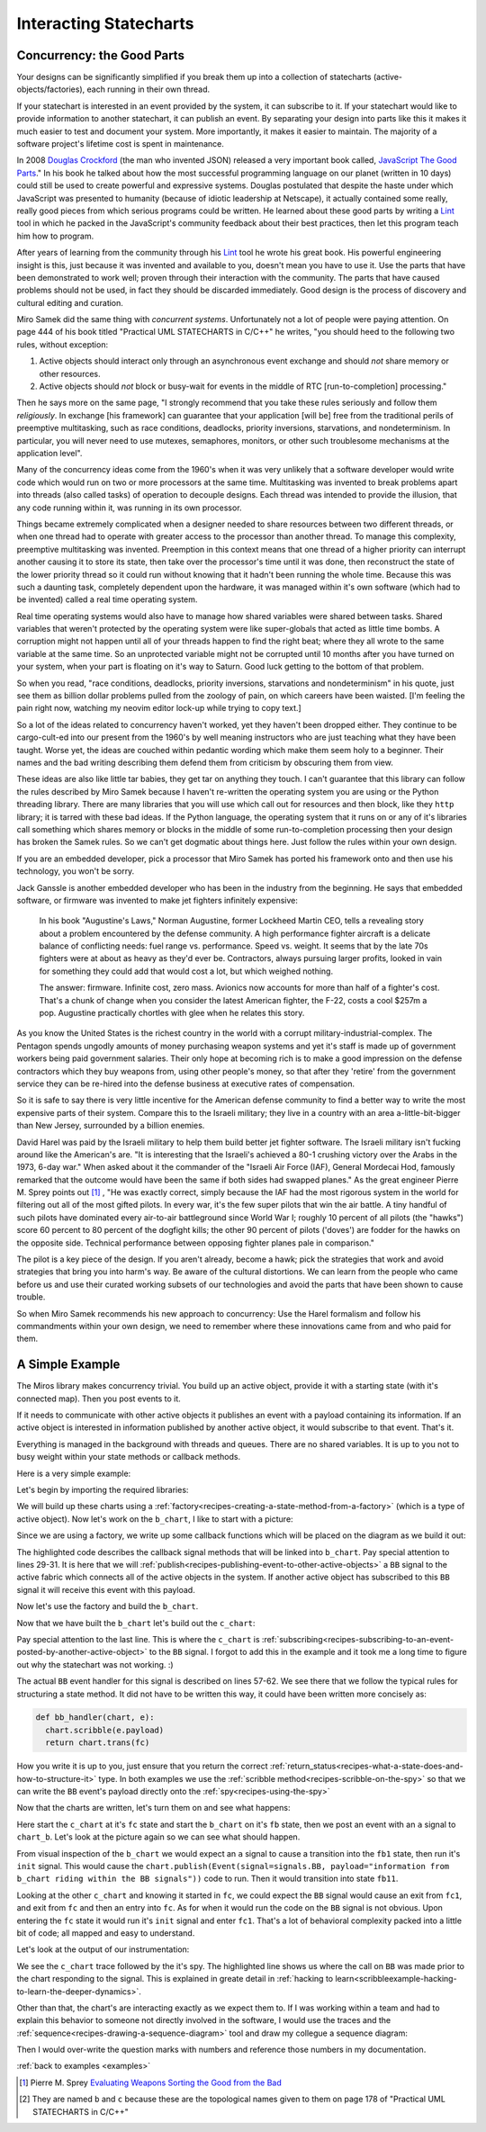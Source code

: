 
.. _interactingcharts-interacting-statecharts:

Interacting Statecharts
=======================

.. _interactingcharts-some-context-about-concurrency:

Concurrency: the Good Parts
--------------------------
Your designs can be significantly simplified if you break them up into a
collection of statecharts (active-objects/factories), each running in their own
thread.

If your statechart is interested in an event provided by the system, it can
subscribe to it.  If your statechart would like to provide information to
another statechart, it can publish an event.  By separating your design into
parts like this it makes it much easier to test and document your system.  More
importantly, it makes it easier to maintain.  The majority of a software
project's lifetime cost is spent in maintenance.

In 2008 `Douglas Crockford`_ (the man who invented JSON) released a very important
book called, `JavaScript The Good Parts`_."  In his book he talked about how the
most successful programming language on our planet (written in 10 days) could
still be used to create powerful and expressive systems.  Douglas postulated
that despite the haste under which JavaScript was presented to humanity
(because of idiotic leadership at Netscape), it actually contained some really,
really good pieces from which serious programs could be written.  He learned
about these good parts by writing a `Lint`_ tool in which he packed in
the JavaScript's community feedback about their best practices, then let this
program teach him how to program.

After years of learning from the community through his `Lint`_ tool he wrote his
great book.  His powerful engineering insight is this, just because it was
invented and available to you,  doesn't mean you have to use it.  Use the parts
that have been demonstrated to work well; proven through their interaction with
the community.  The parts that have caused problems should not be used, in fact
they should be discarded immediately.  Good design is the process of discovery
and cultural editing and curation.

Miro Samek did the same thing with `concurrent systems`.  Unfortunately not a
lot of people were paying attention.  On page 444 of his book titled "Practical
UML STATECHARTS in C/C++" he writes, "you should heed to the following two
rules, without exception:

1. Active objects should interact only through an asynchronous event exchange
   and should `not` share memory or other resources.

2. Active objects should `not` block or busy-wait for events in the middle of
   RTC [run-to-completion] processing."

Then he says more on the same page, "I strongly recommend that you take these
rules seriously and follow them `religiously`.  In exchange [his framework] can
guarantee that your application [will be] free from the traditional perils of
preemptive multitasking, such as race conditions, deadlocks, priority
inversions, starvations, and nondeterminism. In particular, you will never need
to use mutexes, semaphores, monitors, or other such troublesome mechanisms at
the application level".

Many of the concurrency ideas come from the 1960's when it was very unlikely
that a software developer would write code which would run on two or more
processors at the same time.  Multitasking was invented to break problems apart
into threads (also called tasks) of operation to decouple designs.  Each thread
was intended to provide the illusion, that any code running within it, was
running in its own processor.

Things became extremely complicated when a designer needed to share resources
between two different threads, or when one thread had to operate with greater
access to the processor than another thread.  To manage this complexity,
preemptive multitasking was invented.  Preemption in this context means that
one thread of a higher priority can interrupt another causing it to store its
state, then take over the processor's time until it was done, then reconstruct
the state of the lower priority thread so it could run without knowing that it
hadn't been running the whole time.  Because this was such a daunting task,
completely dependent upon the hardware, it was managed within it's own software
(which had to be invented) called a real time operating system.

Real time operating systems would also have to manage how shared variables were
shared between tasks.  Shared variables that weren't protected by the operating
system were like super-globals that acted as little time bombs.  A corruption
might not happen until all of your threads happen to find the right beat; where
they all wrote to the same variable at the same time. So an unprotected
variable might not be corrupted until 10 months after you have turned on your
system, when your part is floating on it's way to Saturn.  Good luck getting to
the bottom of that problem.

So when you read, "race conditions, deadlocks, priority inversions, starvations
and nondeterminism" in his quote, just see them as billion dollar problems
pulled from the zoology of pain, on which careers have been waisted.  [I'm
feeling the pain right now, watching my neovim editor lock-up while trying to
copy text.]

So a lot of the ideas related to concurrency haven't worked, yet they haven't
been dropped either.  They continue to be cargo-cult-ed into our present from
the 1960's by well meaning instructors who are just teaching what they have
been taught.  Worse yet, the ideas are couched within pedantic wording which
make them seem holy to a beginner.   Their names and the bad writing describing
them defend them from criticism by obscuring them from view.

These ideas are also like little tar babies, they get tar on anything they
touch.  I can't guarantee that this library can follow the rules described by
Miro Samek because I haven't re-written the operating system you are using or
the Python threading library.  There are many libraries that you will use which
call out for resources and then block, like they ``http`` library; it is tarred
with these bad ideas.  If the Python language, the operating system that it
runs on or any of it's libraries call something which shares memory or blocks
in the middle of some run-to-completion processing then your design has broken
the Samek rules.  So we can't get dogmatic about things here.  Just follow the
rules within your own design.

If you are an embedded developer, pick a processor that Miro Samek has ported
his framework onto and then use his technology, you won't be sorry.

Jack Ganssle is another embedded developer who has been in the industry from
the beginning.  He says that embedded software, or firmware was invented to
make jet fighters infinitely expensive:

   In his book "Augustine's Laws," Norman Augustine, former Lockheed Martin
   CEO, tells a revealing story about a problem encountered by the defense
   community. A high performance fighter aircraft is a delicate balance of
   conflicting needs: fuel range vs. performance. Speed vs. weight. It seems
   that by the late 70s fighters were at about as heavy as they'd ever be.
   Contractors, always pursuing larger profits, looked in vain for something
   they could add that would cost a lot, but which weighed nothing.

   The answer: firmware. Infinite cost, zero mass. Avionics now accounts for
   more than half of a fighter's cost. That's a chunk of change when you
   consider the latest American fighter, the F-22, costs a cool $257m a pop.
   Augustine practically chortles with glee when he relates this story.

As you know the United States is the richest country in the world with a
corrupt military-industrial-complex.  The Pentagon spends ungodly amounts of
money purchasing weapon systems and yet it's staff is made up of government
workers being paid government salaries.  Their only hope at becoming rich is to
make a good impression on the defense contractors which they buy weapons from,
using other people's money, so that after they 'retire' from the government
service they can be re-hired into the defense business at executive rates of
compensation.

So it is safe to say there is very little incentive for the American defense
community to find a better way to write the most expensive parts of their
system.  Compare this to the Israeli military; they live in a country with an
area a-little-bit-bigger than New Jersey, surrounded by a billion enemies.

David Harel was paid by the Israeli military to help them build better jet
fighter software.  The Israeli military isn't fucking around like the
American's are.  "It is interesting that the Israeli's achieved a 80-1 crushing
victory over the Arabs in the 1973, 6-day war."  When asked about it the
commander of the "Israeli Air Force (IAF), General Mordecai Hod, famously
remarked that the outcome would have been the same if both sides had swapped
planes." As the great engineer Pierre M. Sprey points out [1]_ , "He was
exactly correct, simply because the IAF had the most rigorous system in the
world for filtering out all of the most gifted pilots.  In every war, it's the
few super pilots that win the air battle.  A tiny handful of such pilots have
dominated every air-to-air battleground since World War I; roughly 10 percent
of all pilots (the "hawks") score 60 percent to 80 percent of the dogfight
kills; the other 90 percent of pilots ('doves') are fodder for the hawks on the
opposite side.  Technical performance between opposing fighter planes pale in
comparison."

The pilot is a key piece of the design.  If you aren't already, become a hawk;
pick the strategies that work and avoid strategies that bring you into harm's
way.  Be aware of the cultural distortions.  We can learn from the people who
came before us and use their curated working subsets of our technologies and
avoid the parts that have been shown to cause trouble.

So when Miro Samek recommends his new approach to concurrency: Use the Harel
formalism and follow his commandments within your own design, we need to
remember where these innovations came from and who paid for them.

.. _interactingcharts-a-simple-example:

A Simple Example
----------------
The Miros library makes concurrency trivial.  You build up an active object,
provide it with a starting state (with it's connected map).  Then you post
events to it.

If it needs to communicate with other active objects it publishes an event with
a payload containing its information.  If an active object is interested in
information published by another active object, it would subscribe to that
event.  That's it.

Everything is managed in the background with threads and queues.  There are no
shared variables.  It is up to you not to busy weight within your state methods
or callback methods.

Here is a very simple example:

.. image:: _static/concurrency1.svg
    :align: center

Let's begin by importing the required libraries:

.. code-block:: python
  :emphasize-lines: 1

  from miros.activeobject import Factory
  from miros.event import signals, Event, return_status
  import time

We will build up these charts using a
:ref:`factory<recipes-creating-a-state-method-from-a-factory>` (which is a type
of active object).  Now let's work on the ``b_chart``, I like to start with a
picture:

.. code-block:: python
  :emphasize-lines: 5-17

  from miros.activeobject import Factory
  from miros.event import signals, Event, return_status
  import time

  # 
  # 
  #  
  #  +------- fb --------------s-----+
  #  |  +---- fb1 -------t-------+   |
  #  |  | i/pub(BB)              |   l --> BB
  #  |  |  +- fb11---------+     |   |
  #  |  |  |               |     |   |
  #  |  |  |               <-b-+ <-a-+
  #  |  |  +---------------+   +-+   |
  #  |  +------------------------+   |
  #  +-------------------------------+
  #

Since we are using a factory, we write up some callback functions which will be
placed on the diagram as we build it out:

.. code-block:: python
  :emphasize-lines: 19-20, 22-23, 25-26, 28-31
  :linenos:

  from miros.activeobject import Factory
  from miros.event import signals, Event, return_status
  import time

  #
  #
  #  
  #  +------- fb --------------s-----+
  #  |  +---- fb1 -------t-------+   |
  #  |  | i/pub(BB)              |   l --> BB
  #  |  |  +- fb11---------+     |   |
  #  |  |  |               |     |   |
  #  |  |  |               <-b-+ <-a-+
  #  |  |  +---------------+   +-+   |
  #  |  +------------------------+   |
  #  +-------------------------------+
  #

  def trans_to_fb(chart, e):
    return chart.trans(fb)

  def trans_to_fb1(chart, e):
    return chart.trans(fb1)

  def trans_to_fb11(chart, e):
    return chart.trans(fb11)

  def publish_BB(chart, e):
    chart.publish(Event(signal=signals.BB,
      payload="information from b_chart riding within the BB signal"))
    return return_status.HANDLED

The highlighted code describes the callback signal methods that will be linked
into ``b_chart``.  Pay special attention to lines 29-31.  It is here that we
will :ref:`publish<recipes-publishing-event-to-other-active-objects>` a ``BB``
signal to the active fabric which connects all of the active objects in the
system.  If another active object has subscribed to this ``BB`` signal it will
receive this event with this payload.

Now let's use the factory and build the ``b_chart``.

.. code-block:: python
  :emphasize-lines: 33-36, 38-41, 43-44, 46-48

  from miros.activeobject import Factory
  from miros.event import signals, Event, return_status
  import time

  # 
  # 
  #  
  #  +------- fb --------------s-----+
  #  |  +---- fb1 -------t-------+   |
  #  |  | i/pub(BB)              |   l --> BB
  #  |  |  +- fb11---------+     |   |
  #  |  |  |               |     |   |
  #  |  |  |               <-b-+ <-a-+
  #  |  |  +---------------+   +-+   |
  #  |  +------------------------+   |
  #  +-------------------------------+
  #

  def trans_to_fb(chart, e):
    return chart.trans(fb)

  def trans_to_fb1(chart, e):
    return chart.trans(fb1)

  def trans_to_fb11(chart, e):
    return chart.trans(fb11)

  def publish_BB(chart, e):
    chart.publish(Event(signal=signals.BB,
      payload="information from b_chart riding within the BB signal"))
    return return_status.HANDLED

  b_chart = Factory('b_chart')
  fb = b_chart.create(state='fb'). \
          catch(signal=signals.a, handler=trans_to_fb1). \
          to_method()

  fb1 = b_chart.create(state='fb1'). \
          catch(signal=signals.b, handler=trans_to_fb11). \
          catch(signal=signals.INIT_SIGNAL, handler=publish_BB). \
          to_method()

  fb11 = b_chart.create(state='fb11'). \
          to_method()

  b_chart.nest(fb, parent=None). \
          nest(fb1, parent=fb). \
          nest(fb11, parent=fb1)

Now that we have built the ``b_chart`` let's build out the ``c_chart``:

.. code-block:: python
  :emphasize-lines: 51-101
  :linenos:

  from miros.activeobject import Factory
  from miros.event import signals, Event, return_status
  import time

  #
  #
  #  
  #  +------- fb --------------s-----+
  #  |  +---- fb1 -------t-------+   |
  #  |  | i/pub(BB)              |   l --> BB
  #  |  |  +- fb11---------+     |   |
  #  |  |  |               |     |   |
  #  |  |  |               <-b-+ <-a-+
  #  |  |  +---------------+   +-+   |
  #  |  +------------------------+   |
  #  +-------------------------------+
  #

  def trans_to_fb(chart, e):
    return chart.trans(fb)

  def trans_to_fb1(chart, e):
    return chart.trans(fb1)

  def trans_to_fb11(chart, e):
    return chart.trans(fb11)

  def publish_BB(chart, e):
    chart.publish(Event(
      signal=signals.BB,
        payload="information from b_chart riding within the BB signal"))
    return return_status.HANDLED

  b_chart = Factory('b_chart')
  fb = b_chart.create(state='fb'). \
          catch(signal=signals.a, handler=trans_to_fb1). \
          to_method()

  fb1 = b_chart.create(state='fb1'). \
          catch(signal=signals.b, handler=trans_to_fb11). \
          catch(signal=signals.INIT_SIGNAL, handler=publish_BB). \
          to_method()

  fb11 = b_chart.create(state='fb11'). \
          to_method()

  b_chart.nest(fb, parent=None). \
          nest(fb1, parent=fb). \
          nest(fb11, parent=fb1)

  def trans_to_fc(chart, e):
    return chart.trans(fc)

  def trans_to_fc1(chart, e):
    return chart.trans(fc1)

  def bb_handler(chart, e):
    status = return_status.UNHANDLED
    if(e.signal == signals.BB):
      chart.scribble(e.payload)
      status = chart.trans(fc)
    return status

  def trans_to_fc2(chart, e):
    return chart.trans(fc2)

  # 
  # 
  #
  #        +------------------ fc ---------------+
  #        |   +----- fc1----+   +-----fc2-----+ |
  #        | * |             |   |             | +----+
  #        | | |             +-a->             | |    |
  #        | +->             <-a-+             | |    BB
  #        |   |             |   |             | |    |
  #        |   |             |   |             | <----+
  #        |   +-------------+   +-------------+ |
  #        +-------------------------------------+
  #

  c_chart = Factory('c_chart')
  fc = c_chart.create(state='fc'). \
        catch(signal=signals.INIT_SIGNAL, handler=trans_to_fc1). \
        catch(signal=signals.BB, handler=bb_handler). \
        to_method()

  fc1 = c_chart.create(state='fc1'). \
        catch(signal=signals.a, handler=trans_to_fc2). \
        to_method()

  fc2 = c_chart.create(state='fc2'). \
        catch(signal=signals.a, handler=trans_to_fc1). \
        to_method()

  c_chart.nest(fc,  parent=None). \
          nest(fc1, parent=fc). \
          nest(fc2, parent=fc)

  # subscribe to BB signals sent to the active fabric
  c_chart.subscribe(Event(signal=signals.BB))

Pay special attention to the last line.  This is where the ``c_chart`` is
:ref:`subscribing<recipes-subscribing-to-an-event-posted-by-another-active-object>`
to the ``BB`` signal.  I forgot to add this in the example and it took me a
long time to figure out why the statechart was not working. :)

The actual ``BB`` event handler for this signal is described on lines 57-62.
We see there that we follow the typical rules for structuring a state method.
It did not have to be written this way, it could have been written more
concisely as:

.. code-block:: python

  def bb_handler(chart, e):
    chart.scribble(e.payload)
    return chart.trans(fc)

How you write it is up to you, just ensure that you return the correct
:ref:`return_status<recipes-what-a-state-does-and-how-to-structure-it>` type.
In both examples we use the :ref:`scribble method<recipes-scribble-on-the-spy>`
so that we can write the ``BB`` event's payload directly onto the
:ref:`spy<recipes-using-the-spy>`

Now that the charts are written, let's turn them on and see what happens:

.. code-block:: python
  :emphasize-lines: 101-104, 106-110

  from miros.activeobject import Factory
  from miros.event import signals, Event, return_status
  import time

  #
  #
  #  
  #  +------- fb --------------s-----+
  #  |  +---- fb1 -------t-------+   |
  #  |  | i/pub(BB)              |   l --> BB
  #  |  |  +- fb11---------+     |   |
  #  |  |  |               |     |   |
  #  |  |  |               <-b-+ <-a-+
  #  |  |  +---------------+   +-+   |
  #  |  +------------------------+   |
  #  +-------------------------------+
  #

  def trans_to_fb(chart, e):
    return chart.trans(fb)

  def trans_to_fb1(chart, e):
    return chart.trans(fb1)

  def trans_to_fb11(chart, e):
    return chart.trans(fb11)

  def publish_BB(chart, e):
    chart.publish(Event(signal=signals.BB,
      payload="information from b_chart riding within the BB signal"))
    return return_status.HANDLED

  b_chart = Factory('b_chart')
  fb = b_chart.create(state='fb'). \
          catch(signal=signals.a, handler=trans_to_fb1). \
          to_method()

  fb1 = b_chart.create(state='fb1'). \
          catch(signal=signals.b, handler=trans_to_fb11). \
          catch(signal=signals.INIT_SIGNAL, handler=publish_BB). \
          to_method()

  fb11 = b_chart.create(state='fb11'). \
          to_method()

  b_chart.nest(fb, parent=None). \
          nest(fb1, parent=fb). \
          nest(fb11, parent=fb1)

  def trans_to_fc(chart, e):
    return chart.trans(fc)

  def trans_to_fc1(chart, e):
    return chart.trans(fc1)

  def bb_handler(chart, e):
    status = return_status.UNHANDLED
    if(e.signal == signals.BB):
      chart.scribble(e.payload)
      status = chart.trans(fc)
    return status

  def trans_to_fc2(chart, e):
    return chart.trans(fc2)

  #
  #
  #
  #        +------------------ fc ---------------+
  #        |   +----- fc1----+   +-----fc2-----+ |
  #        | * |             |   |             | +----+
  #        | | |             +-a->             | |    |
  #        | +->             <-a-+             | |    BB
  #        |   |             |   |             | |    |
  #        |   |             |   |             | <----+
  #        |   +-------------+   +-------------+ |
  #        +-------------------------------------+
  #

  c_chart = Factory('c_chart')
  fc = c_chart.create(state='fc'). \
        catch(signal=signals.INIT_SIGNAL, handler=trans_to_fc1). \
        catch(signal=signals.BB, handler=bb_handler). \
        to_method()

  fc1 = c_chart.create(state='fc1'). \
        catch(signal=signals.a, handler=trans_to_fc2). \
        to_method()

  fc2 = c_chart.create(state='fc2'). \
        catch(signal=signals.a, handler=trans_to_fc1). \
        to_method()

  c_chart.nest(fc,  parent=None). \
          nest(fc1, parent=fc). \
          nest(fc2, parent=fc)

  # subscribe to BB signals sent to the active fabric
  c_chart.subscribe(Event(signal=signals.BB))

  # Start up the charts and post an event to see # how they interact
  c_chart.start_at(fc)
  b_chart.start_at(fb)
  b_chart.post_fifo(Event(signal=signals.a))

  time.sleep(0.01)
  print(c_chart.trace())
  pp(c_chart.spy())
  print(b_chart.trace())
  pp(b_chart.spy())

Here start the ``c_chart`` at it's ``fc`` state and start the ``b_chart`` on
it's ``fb`` state, then we post an event with an ``a`` signal to ``chart_b``.
Let's look at the picture again so we can see what should happen.

.. image:: _static/concurrency1.svg
    :align: center

From visual inspection of the ``b_chart`` we would expect an ``a`` signal to
cause a transition into the ``fb1`` state, then run it's ``init`` signal.  This
would cause the ``chart.publish(Event(signal=signals.BB, payload="information
from b_chart riding within the BB signals"))`` code to run.  Then it would
transition into state ``fb11``.  

Looking at the other ``c_chart`` and knowing it started in ``fc``, we could
expect the ``BB`` signal would cause an exit from ``fc1``, and exit from ``fc``
and then an entry into ``fc``.  As for when it would run the code on the ``BB``
signal is not obvious.  Upon entering the ``fc`` state it would run it's
``init`` signal and enter ``fc1``.  That's a lot of behavioral complexity packed
into a little bit of code; all mapped and easy to understand.

Let's look at the output of our instrumentation:

.. code-block:: python
  :emphasize-lines: 15

  [2017-12-07 12:15:53.521431] [c_chart] e->start_at() top->fc1
  [2017-12-07 12:15:53.503913] [c_chart] e->BB() fc1->fc1

  ['SUBSCRIBING TO:(BB, TYPE:fifo)',
   'START',
   'SEARCH_FOR_SUPER_SIGNAL:fc',
   'ENTRY_SIGNAL:fc',
   'INIT_SIGNAL:fc',
   'SEARCH_FOR_SUPER_SIGNAL:fc1',
   'ENTRY_SIGNAL:fc1',
   'INIT_SIGNAL:fc1',
   '<- Queued:(0) Deferred:(0)',
   'BB:fc1',
   'BB:fc',
   'information from b_chart riding within the BB signal',
   'EXIT_SIGNAL:fc1',
   'EXIT_SIGNAL:fc',
   'ENTRY_SIGNAL:fc',
   'INIT_SIGNAL:fc',
   'SEARCH_FOR_SUPER_SIGNAL:fc1',
   'ENTRY_SIGNAL:fc1',
   'INIT_SIGNAL:fc1',
   '<- Queued:(0) Deferred:(0)']

  [2017-12-07 12:15:53.521431] [b_chart] e->start_at() top->fb
  [2017-12-07 12:15:53.503913] [b_chart] e->a() fb->fb1

  ['START',
   'SEARCH_FOR_SUPER_SIGNAL:fb',
   'ENTRY_SIGNAL:fb',
   'INIT_SIGNAL:fb',
   '<- Queued:(0) Deferred:(0)',
   'a:fb',
   'SEARCH_FOR_SUPER_SIGNAL:fb1',
   'ENTRY_SIGNAL:fb1',
   'INIT_SIGNAL:fb1',
   'PUBLISH:(BB, PRIORITY:1000)',
   '<- Queued:(0) Deferred:(0)']

We see the ``c_chart`` trace followed by the it's spy.  The highlighted line
shows us where the call on ``BB`` was made prior to the chart responding to the
signal.  This is explained in greate detail in :ref:`hacking to
learn<scribbleexample-hacking-to-learn-the-deeper-dynamics>`.

Other than that, the chart's are interacting exactly as we expect them to.  If
I was working within a team and had to explain this behavior to someone not
directly involved in the software, I would use the traces and the
:ref:`sequence<recipes-drawing-a-sequence-diagram>` tool and draw my collegue a
sequence diagram:

.. code-block:: python
  :emphasize-lines: 1

  # hot key in vim draws the pictures below
  [2017-12-07 12:15:53.521431] [c_chart] e->start_at() top->fc1
  [2017-12-07 12:15:53.503913] [c_chart] e->BB() fc1->fc1
  [2017-12-07 12:15:53.521431] [b_chart] e->start_at() top->fb
  [2017-12-07 12:15:53.503913] [b_chart] e->a() fb->fb1

  [ Chart: c_chart ] (?)
       top          fc1     
        +start_at()->|
        |    (?)     |
        |            +            
        |             \ (?)       
        |             BB()        
        |             /           
        |            <            
  
  [ Chart: b_chart ] (?)
       top          fb           fb1     
        +start_at()->|            |
        |    (?)     |            |
        |            +----a()---->|
        |            |    (?)     |
  
Then I would over-write the question marks with numbers and reference those
numbers in my documentation.

:ref:`back to examples <examples>`

.. _Javascript The good Parts: http://shop.oreilly.com/product/9780596517748.do
.. _Douglas Crockford: https://www.crockford.com/
.. _Lint: http://www.jslint.com/
.. _Evaluating Weapons Sorting the Good from the Bad: http://pogoarchives.org/labyrinth/09-sprey-w-covers.pdf
.. [1] Pierre M. Sprey `Evaluating Weapons Sorting the Good from the Bad`_
.. [#f1] They are named ``b`` and ``c`` because these are the topological names given to them on page 178 of "Practical UML STATECHARTS in C/C++"

